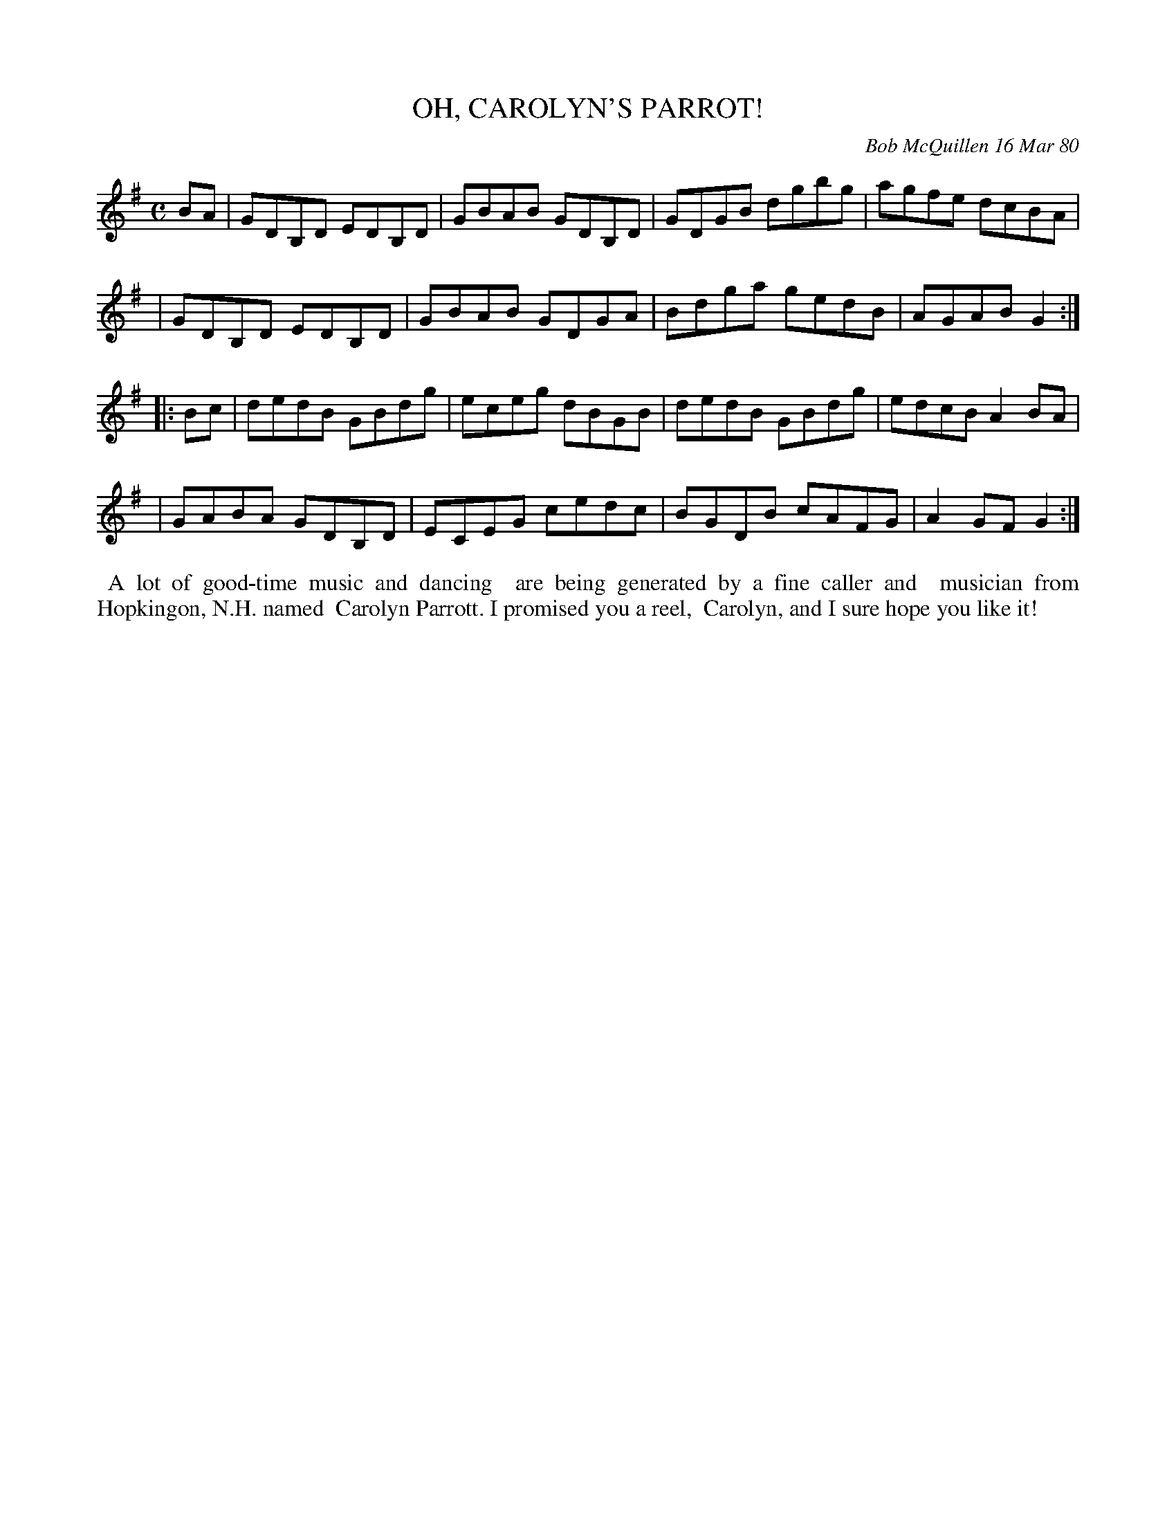 X: 04069
T: OH, CAROLYN'S PARROT!
C: Bob McQuillen 16 Mar 80
B: Bob's Note Book 04 #69
%R: reel
Z: 2020 John Chambers <jc:trillian.mit.edu>
M: C
L: 1/8
K: G
BA \
| GDB,D EDB,D | GBAB GDB,D | GDGB dgbg | agfe dcBA |
| GDB,D EDB,D | GBAB GDGA | Bdga gedB | AGAB G2 :|
|: Bc \
| dedB GBdg | eceg dBGB | dedB GBdg | edcB A2BA |
| GABA GDB,D | ECEG cedc | BGDB cAFG | A2GF G2 :|
%%begintext align
%% A lot of good-time music and dancing
%% are being generated by a fine caller and
%% musician from Hopkingon, N.H. named
%% Carolyn Parrott. I promised you a reel,
%% Carolyn, and I sure hope you like it!
%%endtext
